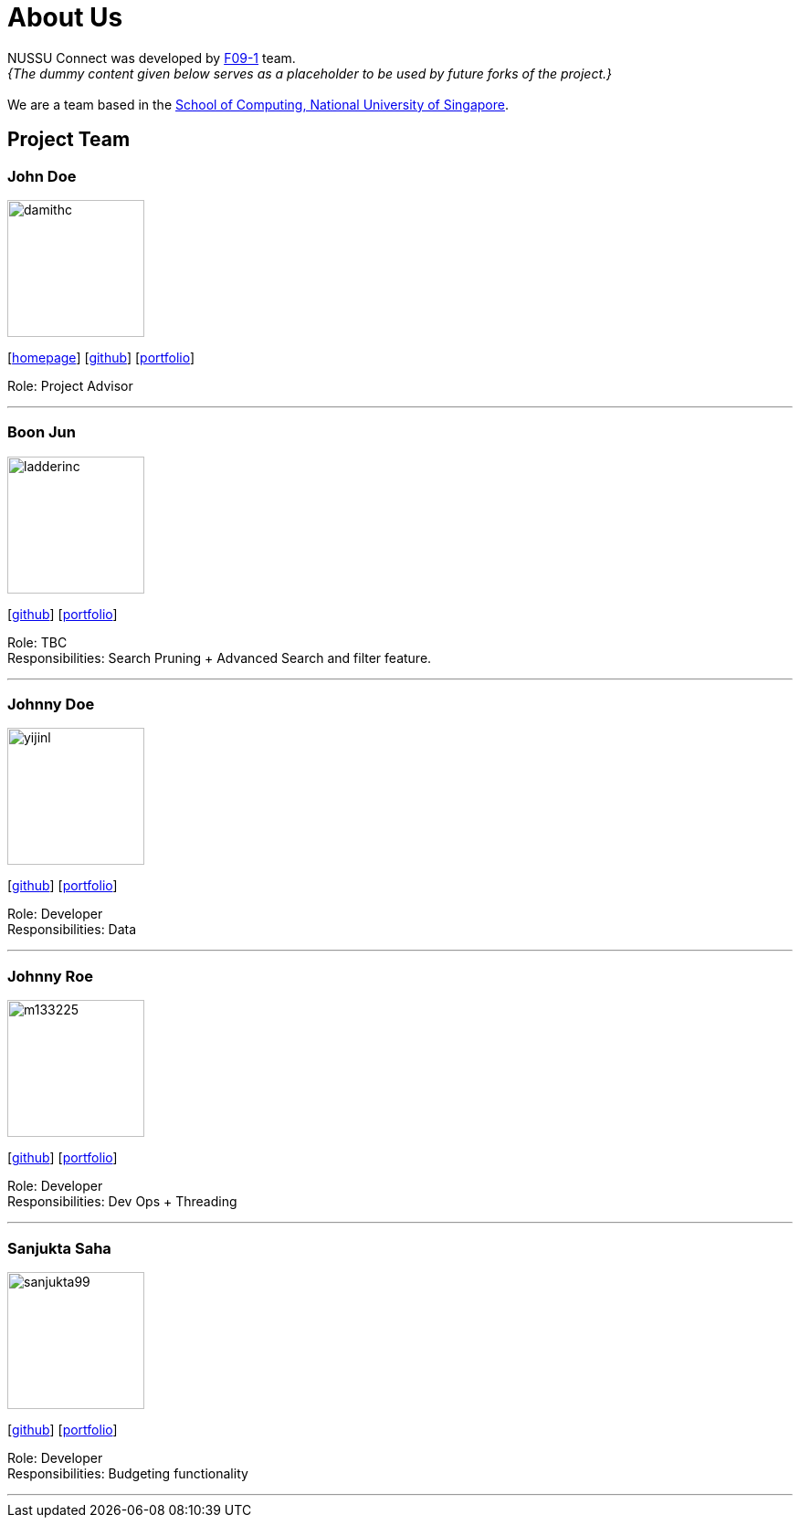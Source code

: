 = About Us
:site-section: AboutUs
:relfileprefix: team/
:imagesDir: images
:stylesDir: stylesheets

NUSSU Connect was developed by https://se-edu.github.io/docs/Team.html[F09-1] team. +
_{The dummy content given below serves as a placeholder to be used by future forks of the project.}_ +
{empty} +
We are a team based in the http://www.comp.nus.edu.sg[School of Computing, National University of Singapore].

== Project Team

=== John Doe
image::damithc.jpg[width="150", align="left"]
{empty}[http://www.comp.nus.edu.sg/~damithch[homepage]] [https://github.com/damithc[github]] [<<johndoe#, portfolio>>]

Role: Project Advisor

'''

=== Boon Jun
image::ladderinc.jpg[width="150", align="left"]
{empty}[http://github.com/ladderinc[github]] [<<johndoe#, portfolio>>]

Role: TBC +
Responsibilities: Search Pruning + Advanced Search and filter feature.

'''

=== Johnny Doe
image::yijinl.jpg[width="150", align="left"]
{empty}[http://github.com/yijinl[github]] [<<johndoe#, portfolio>>]

Role: Developer +
Responsibilities: Data

'''

=== Johnny Roe
image::m133225.jpg[width="150", align="left"]
{empty}[http://github.com/m133225[github]] [<<johndoe#, portfolio>>]

Role: Developer +
Responsibilities: Dev Ops + Threading

'''

=== Sanjukta Saha
image::sanjukta99.jpg[width="150", align="left"]
{empty}[http://github.com/sanjukta99[github]] [<<johndoe#, portfolio>>]

Role: Developer +
Responsibilities: Budgeting functionality

'''
